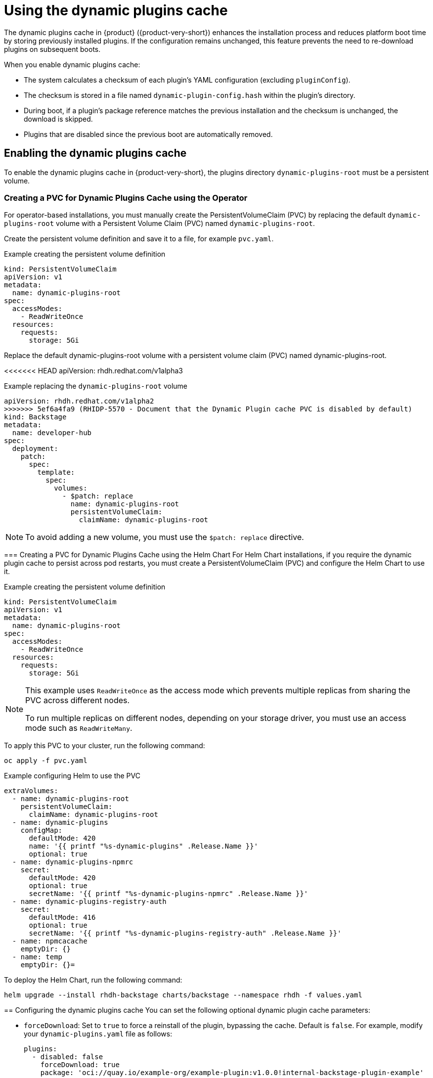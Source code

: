 [id="con-dynamic-plugin-cache_{context}"]

= Using the dynamic plugins cache
The dynamic plugins cache in {product} ({product-very-short}) enhances the installation process and reduces platform boot time by storing previously installed plugins. If the configuration remains unchanged, this feature prevents the need to re-download plugins on subsequent boots.

When you enable dynamic plugins cache:

* The system calculates a checksum of each plugin's YAML configuration (excluding `pluginConfig`).
* The checksum is stored in a file named `dynamic-plugin-config.hash` within the plugin's directory.
* During boot, if a plugin's package reference matches the previous installation and the checksum is unchanged, the download is skipped.
* Plugins that are disabled since the previous boot are automatically removed.

== Enabling the dynamic plugins cache
To enable the dynamic plugins cache in {product-very-short}, the plugins directory `dynamic-plugins-root` must be a persistent volume. 

// For Helm chart installations, a persistent volume named `dynamic-plugins-root` is automatically created.

=== Creating a PVC for Dynamic Plugins Cache using the Operator
// For operator-based installations, you must manually create the PersistentVolumeClaim (PVC) as follows:

For operator-based installations, you must manually create the PersistentVolumeClaim (PVC) by replacing the default `dynamic-plugins-root` volume with a Persistent Volume Claim (PVC) named `dynamic-plugins-root`. 

Create the persistent volume definition and save it to a file, for example `pvc.yaml`.

.Example creating the persistent volume definition
[source,yaml]
----
kind: PersistentVolumeClaim
apiVersion: v1
metadata:
  name: dynamic-plugins-root
spec:
  accessModes:
    - ReadWriteOnce
  resources:
    requests:
      storage: 5Gi
----

Replace the default dynamic-plugins-root volume with a persistent volume claim (PVC) named dynamic-plugins-root. 

<<<<<<< HEAD
apiVersion: rhdh.redhat.com/v1alpha3
=======
.Example replacing the `dynamic-plugins-root` volume 
[source,yaml]
----
apiVersion: rhdh.redhat.com/v1alpha2
>>>>>>> 5ef6a4fa9 (RHIDP-5570 - Document that the Dynamic Plugin cache PVC is disabled by default)
kind: Backstage
metadata:
  name: developer-hub
spec:
  deployment:
    patch:
      spec:
        template:
          spec:
            volumes:
              - $patch: replace
                name: dynamic-plugins-root
                persistentVolumeClaim:
                  claimName: dynamic-plugins-root
----

[NOTE]
To avoid adding a new volume, you must use the `$patch: replace` directive.

=== Creating a PVC for Dynamic Plugins Cache using the Helm Chart
For Helm Chart installations, if you require the dynamic plugin cache to persist across pod restarts, you must create a PersistentVolumeClaim (PVC) and configure the Helm Chart to use it.

.Example creating the persistent volume definition
[source,yaml]
----
kind: PersistentVolumeClaim
apiVersion: v1
metadata:
  name: dynamic-plugins-root
spec:
  accessModes:
    - ReadWriteOnce
  resources:
    requests:
      storage: 5Gi

----

[NOTE]
====
This example uses `ReadWriteOnce` as the access mode which prevents multiple replicas from sharing the PVC across different nodes. 

To run multiple replicas on different nodes, depending on your storage driver, you must use an access mode such as `ReadWriteMany`.
====

To apply this PVC to your cluster, run the following command:
[source,terminal]
----
oc apply -f pvc.yaml
----

.Example configuring Helm to use the PVC
[source,yaml]
----
extraVolumes:
  - name: dynamic-plugins-root
    persistentVolumeClaim:
      claimName: dynamic-plugins-root
  - name: dynamic-plugins
    configMap:
      defaultMode: 420
      name: '{{ printf "%s-dynamic-plugins" .Release.Name }}'
      optional: true
  - name: dynamic-plugins-npmrc
    secret:
      defaultMode: 420
      optional: true
      secretName: '{{ printf "%s-dynamic-plugins-npmrc" .Release.Name }}'
  - name: dynamic-plugins-registry-auth
    secret:
      defaultMode: 416
      optional: true
      secretName: '{{ printf "%s-dynamic-plugins-registry-auth" .Release.Name }}'
  - name: npmcacache
    emptyDir: {}
  - name: temp
    emptyDir: {}=
----

To deploy the Helm Chart, run the following command:
[source,terminal]
----
helm upgrade --install rhdh-backstage charts/backstage --namespace rhdh -f values.yaml
----

== Configuring the dynamic plugins cache
You can set the following optional dynamic plugin cache parameters:

* `forceDownload`: Set to `true` to force a reinstall of the plugin, bypassing the cache. Default is `false`. For example, modify your `dynamic-plugins.yaml` file as follows:
+
[source,yaml]
----
plugins:
  - disabled: false
    forceDownload: true
    package: 'oci://quay.io/example-org/example-plugin:v1.0.0!internal-backstage-plugin-example'
----
